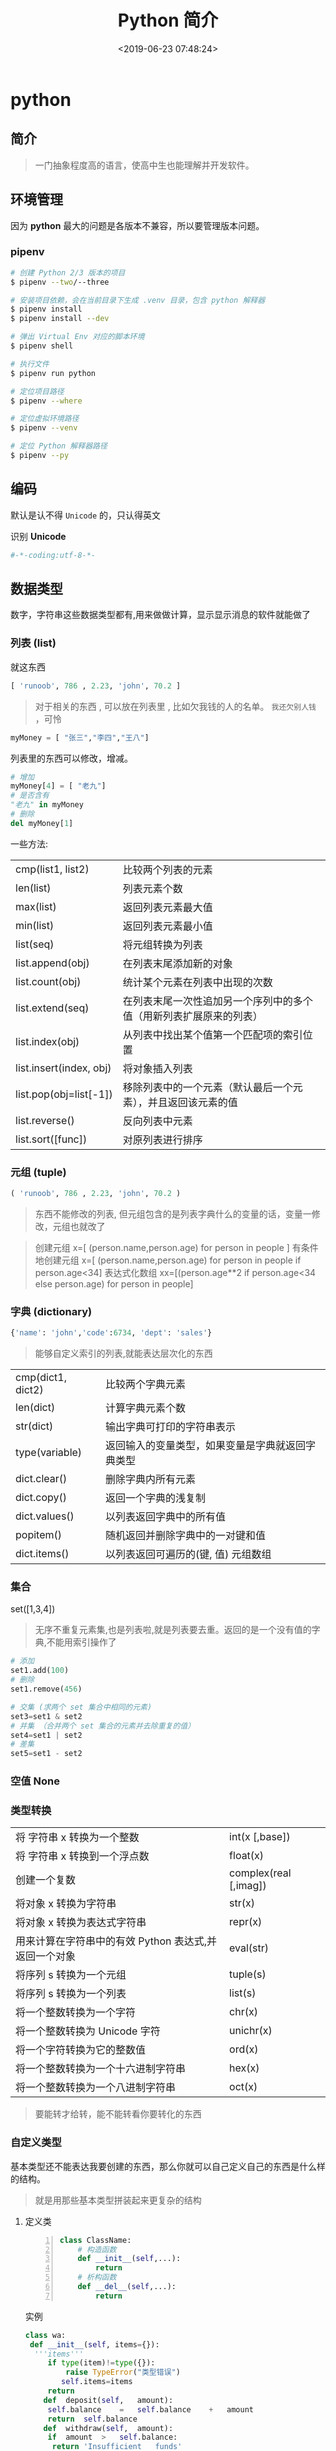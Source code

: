 #+TITLE: Python 简介
#+DESCRIPTION: Python 语言学习笔记
#+CATEGORIES: 语言用法
#+TAGS: Python
#+DATE: <2019-06-23 07:48:24>

* python
** 简介 
   #+begin_quote
   一门抽象程度高的语言，使高中生也能理解并开发软件。
   #+end_quote
   #+HTML: <!-- more -->
** 环境管理
   因为 *python* 最大的问题是各版本不兼容，所以要管理版本问题。  
*** pipenv 
    
    #+begin_src sh
      # 创建 Python 2/3 版本的项目
      $ pipenv --two/--three

      # 安装项目依赖，会在当前目录下生成 .venv 目录，包含 python 解释器
      $ pipenv install
      $ pipenv install --dev

      # 弹出 Virtual Env 对应的脚本环境
      $ pipenv shell

      # 执行文件
      $ pipenv run python

      # 定位项目路径
      $ pipenv --where

      # 定位虚拟环境路径
      $ pipenv --venv

      # 定位 Python 解释器路径
      $ pipenv --py
    #+end_src
** 编码
   默认是认不得 ~Unicode~ 的，只认得英文
   
   识别 *Unicode* 
   #+begin_src python
     #-*-coding:utf-8-*-
   #+end_src

** 数据类型
   数字，字符串这些数据类型都有,用来做做计算，显示显示消息的软件就能做了
*** 列表 (list)
    就这东西
    #+begin_src python
      [ 'runoob', 786 , 2.23, 'john', 70.2 ]
    #+end_src
 
    #+begin_quote
    对于相关的东西 ,  可以放在列表里 , 比如欠我钱的人的名单。 ~我还欠别人钱~ ，可怜
    #+end_quote
    #+begin_src python
      myMoney = [ "张三","李四","王八"]
    #+end_src
 
    列表里的东西可以修改，增减。 
    #+begin_src python
      # 增加
      myMoney[4] = [ "老九"]
      # 是否含有 
      "老九" in myMoney
      # 删除
      del myMoney[1]
    #+end_src
 
    一些方法: 
    | cmp(list1, list2)       | 比较两个列表的元素                                                 |
    | len(list)               | 列表元素个数                                                       |
    | max(list)               | 返回列表元素最大值                                                 |
    | min(list)               | 返回列表元素最小值                                                 |
    | list(seq)               | 将元组转换为列表                                                   |
    | list.append(obj)        | 在列表末尾添加新的对象                                             |
    | list.count(obj)         | 统计某个元素在列表中出现的次数                                     |
    | list.extend(seq)        | 在列表末尾一次性追加另一个序列中的多个值（用新列表扩展原来的列表） |
    | list.index(obj)         | 从列表中找出某个值第一个匹配项的索引位置                           |
    | list.insert(index, obj) | 将对象插入列表                                                     |
    | list.pop(obj=list[-1])  | 移除列表中的一个元素（默认最后一个元素），并且返回该元素的值       |
    | list.reverse()          | 反向列表中元素                                                     |
    | list.sort([func])       | 对原列表进行排序                                                   |

*** 元组 (tuple)  
    #+begin_src python
      ( 'runoob', 786 , 2.23, 'john', 70.2 )
    #+end_src
    
    #+begin_quote
    东西不能修改的列表, 但元组包含的是列表字典什么的变量的话，变量一修改，元组也就改了
    #+end_quote
    
    #+begin_quote
    创建元组 x=[ (person.name,person.age) for person in people ]
    有条件地创建元组    x=[ (person.name,person.age) for person in people if person.age<34]
    表达式化数组 xx=[(person.age**2 if person.age<34 else person.age) for person in people]
    #+end_quote
 
*** 字典 (dictionary) 
    #+begin_src python
      {'name': 'john','code':6734, 'dept': 'sales'}
    #+end_src
    #+begin_quote
    能够自定义索引的列表,就能表达层次化的东西 
    #+end_quote
    
    | cmp(dict1, dict2) | 比较两个字典元素                                 |
    | len(dict)         | 计算字典元素个数                                 |
    | str(dict)         | 输出字典可打印的字符串表示                       |
    | type(variable)    | 返回输入的变量类型，如果变量是字典就返回字典类型 |
    | dict.clear()      | 删除字典内所有元素                               |
    | dict.copy()       | 返回一个字典的浅复制                             |
    | dict.values()     | 以列表返回字典中的所有值                         |
    | popitem()         | 随机返回并删除字典中的一对键和值                 |
    | dict.items()      | 以列表返回可遍历的(键, 值) 元组数组              |
   
*** 集合 
    set([1,3,4])
    #+begin_quote
    无序不重复元素集,也是列表啦,就是列表要去重。返回的是一个没有值的字典,不能用索引操作了  
    #+end_quote
   
    #+begin_src python
      # 添加
      set1.add(100)
      # 删除
      set1.remove(456)

      # 交集 (求两个 set 集合中相同的元素)
      set3=set1 & set2
      # 并集 （合并两个 set 集合的元素并去除重复的值）
      set4=set1 | set2
      # 差集
      set5=set1 - set2
    #+end_src
*** 空值 None
*** 类型转换
    
    | 将 字符串 x 转换为一个整数                            | int(x [,base])         |
    | 将 字符串 x 转换到一个浮点数                          | float(x)               |
    | 创建一个复数                                          | complex(real [,imag])  |
    | 将对象 x 转换为字符串                                 | str(x)                 |
    | 将对象 x 转换为表达式字符串                           | repr(x)                |
    | 用来计算在字符串中的有效 Python 表达式,并返回一个对象 | eval(str)              |
    | 将序列 s 转换为一个元组                               | tuple(s)               |
    | 将序列 s 转换为一个列表                               | list(s)                |
    | 将一个整数转换为一个字符                              | chr(x)                 |
    | 将一个整数转换为 Unicode 字符                         | unichr(x)              |
    | 将一个字符转换为它的整数值                            | ord(x)                 |
    | 将一个整数转换为一个十六进制字符串                    | hex(x)                 |
    | 将一个整数转换为一个八进制字符串                      | oct(x)                 |
    #+begin_quote
    要能转才给转，能不能转看你要转化的东西 
    #+end_quote
*** 自定义类型  
    基本类型还不能表达我要创建的东西，那么你就可以自己定义自己的东西是什么样的结构。
    #+begin_quote
    就是用那些基本类型拼装起来更复杂的结构
    #+end_quote

**** 定义类 
     #+begin_src python -n
       class ClassName:
           # 构造函数
           def __init__(self,...):
               return
           # 析构函数
           def __del__(self,...):
               return 
     #+end_src
     
    实例 
     #+BEGIN_SRC python
       class wa:
        def __init__(self, items={}):
         '''items'''
            if type(item)!=type({}):
                raise TypeError("类型错误")
               self.items=items
            return
           def	deposit(self,	amount):
            self.balance	=	self.balance	+	amount
            return	self.balance
           def	withdraw(self,	amount):
            if	amount	>	self.balance:
             return	'Insufficient	funds'
     #+END_SRC
**** 专有方法
     | __init__                      | 构造函数，在生成对象时调用                                                                                       |
     | __del__                       | 析构函数，释放对象时使用                                                                                         |
     | __repr__                      | 打印，转换                                                                                                       |
     | __setitem__                   | 按照索引赋值                                                                                                     |
     | __getitem__                   | 按照索引获取值                                                                                                   |
     | __len__                       | 获得长度                                                                                                         |
     | __cmp__                       | 比较运算                                                                                                         |
     | __call__                      | 函数调用                                                                                                         |
     | __add__                       | 加运算                                                                                                           |
     | __sub__                       | 减运算                                                                                                           |
     | __mul__                       | 乘运算                                                                                                           |
     | __div__                       | 除运算                                                                                                           |
     | __mod__                       | 求余运算                                                                                                         |
     | __pow__                       | 乘方                                                                                                             |
     | type(obj)                     | 来获取对象的相应类型；                                                                                           |
     | isinstance(obj, type)         | 判断对象是否为指定的 type 类型的实例；                                                                           |
     | hasattr(obj, attr)            | 判断对象是否具有指定属性/方法；                                                                                  |
     | getattr(obj, attr[, default]) | 获取属性/方法的值, 要是没有对应的属性则返回 default 值（前提是设置了 default），否则会抛出 AttributeError 异常； |
     | setattr(obj, attr, value)     | 设定该属性/方法的值，类似于 obj.attr=value；                                                                     |
     | dir(obj)                      | 可以获取相应对象的所有属性和方法名的列表：不带参数，显示环境下的变量，引入的模块数组                             |
    
**** 类的继承
***** 继承已经定义的类
      #+begin_src python
        class ClassName(BaseClassName):
      #+end_src

      在定义类的时候，可以在括号里写继承的类，一开始也提到过，如果不用继承类的时
      候，也要写继承 object 类，因为在 Python 中 object 类是一切类的父类。

      当然上面的是单继承，Python 也是支持多继承的，具体的语法如下：

      #+begin_src python
      class ClassName(Base1,Base2,Base3):
      #+end_src
*****  调用父类的方法
      一个类继承了父类后，可以直接调用父类的方法的，比如下面的例子，`UserInfo2`
      继承自父类 `UserInfo` ，可以直接调用父类的 `get_account` 方法。
      #+begin_src python
      #!/usr/bin/env python
      # -*- coding: UTF-8 -*-

      class UserInfo(object):
      lv = 5

      def __init__(self, name, age, account):
      self.name = name
      self._age = age
      self.__account = account

      def get_account(self):
      return self.__account


      class UserInfo2(UserInfo):
      pass


      if __name__ == '__main__':
      userInfo2 = UserInfo2('两点水', 23, 347073565);
      print(userInfo2.get_account())
      #+end_src
***** 父类方法的重写 
      当然，也可以重写父类的方法。
     #+begin_src python
     #!/usr/bin/env python3
      # -*- coding: UTF-8 -*-

      class UserInfo(object):
      lv = 5

      def __init__(self, name, age, account):
      self.name = name
      self._age = age
      self.__account = account

      def get_account(self):
      return self.__account

      @classmethod
      def get_name(cls):
      return cls.lv

      @property
      def get_age(self):
      return self._age


      class UserInfo2(UserInfo):
      def __init__(self, name, age, account, sex):
      super(UserInfo2, self).__init__(name, age, account)
      self.sex = sex;


      if __name__ == '__main__':
      userInfo2 = UserInfo2('两点水', 23, 347073565, '男');
      # 打印所有属性
      print(dir(userInfo2))
      # 打印构造函数中的属性
      print(userInfo2.__dict__)
      print(UserInfo2.get_name())
     #+end_src
***** 子类的类型判断 

      可以使用 `isinstance()` 函数,

      一个例子就能看懂 `isinstance()` 函数的用法了。

**** 类属性与方法
     #+begin_verse
     类的私有属性
      __private_attrs：两个下划线开头，声明该属性为私有，不能在类地外部被使用或直接访问。在类内部的方法中使用时 self.__private_attrs 类的方法
     #+end_verse
      
     #+begin_verse
     类的私有方法
      __private_method：两个下划线开头，声明该方法为私有方法，不能在类地外部调用。在类的内部调用 self.__private_methods 
     #+end_verse
      
**** 类的多态
     多态的概念其实不难理解，它是指对不同类型的变量进行相同的操作，它会根据对象
     （或类）类型的不同而表现出不同的行为。

     事实上，我们经常用到多态的性质，比如：
     #+begin_src python
     >>> 1 + 2
     3
     >>> 'a' + 'b'
     'ab'
     #+end_src

     可以看到，我们对两个整数进行 + 操作，会返回它们的和，对两个字符进行相同的 +
     操作，会返回拼接后的字符串。也就是说，不同类型的对象对同一消息会作出不同的
     响应。

** 自定义操作 
*** 定义函数
    #+BEGIN_SRC python
      def functionname( parameters ):
          "函数_文档字符串"
          function_suite
          return [expression]
    #+END_SRC
*** 返回多个值 return b , a
    其实返回了一个元组
*** 不定长参数
    你指望多
    #+begin_src python
      def print_user_info( name ,  age  , sex = '男' , * hobby):
          # 打印用户信息
          print('爱好：{}'.format(hobby))
          return;

      # 调用 print_user_info 函数
      print_user_info( '两点水' ,18 , '女', '打篮球','打羽毛球','跑步')
    #+end_src
*** 关键字参数 
    不用关心参数列表定义时的顺序
    #+begin_src python
      def print_user_info( name ,  age  , sex = '男' ):
          # 打印用户信息
          print('性别：{}'.format(sex))
          return;

      # 调用 print_user_info 函数
      print_user_info( name = '两点水' ,age = 18 , sex = '女')
    #+end_src

*** 匿名函数 lambda 
    这种函数不用给名字，就用一次，因为下次不用了
    
    #+begin_src python
      lambda [arg1 [,arg2,.....argn]]:expression
    #+end_src
     
    #+begin_src python
      # -*- coding: UTF-8 -*-

      sum = lambda num1 , num2 : num1 + num2;
      print( sum( 1 , 2 ) )
    #+end_src
*** 入口函数
   相当于其他语言中的 ~main~ 函数，这不是一个函数，暂且这么叫吧，这表达式一定成立
      #+begin_src python
      if __name__ == '__main__':
      #+end_src
      
** 控制流程(决定了操作的走向)
   #+begin_verse
    判断条件的 if else
    多次操作的 for while
   #+end_verse
** 模块
   #+begin_verse
   数据类型扩展了好多，天南海北的，有操作硬件的，有控制界面的，有控制数字处理的，有控制音乐什么的，好多呢
   怎么处理，就想文件夹一样，给分个级，再加一层，就想到了用模块的方法。
   #+end_verse
   
*** 定义模块   
   一个 ~python~ 代码文件就是模块了，用文件名表示模块名 (后缀不需要的啊) 
   
   这个文件名叫 ~pymodule.py~ ,模块名就叫 ~pymodule~
   #+begin_src python -n
     # 这个是一个杂乱的模块
     class animal:
         def show():
             print("i am animal")

     name="aming"
     __myname__="aming"
     _myname="aming"

     def wel():
         print("i am wel function")
   #+end_src
*** 使用模块 
    使用模块中的一个东西 ,使用全部用通配符 ~*~
    #+begin_src python
      from person_start import Person
    #+end_src

    使用模块中的所有东西
    #+begin_src python
    import module1[, module2[,... moduleN]
    #+end_src
    
   用法 
   #+begin_src python
     #!/usr/bin/env python3
     # -*- coding: utf-8 -*-

     from pymodule import name
     print(name)

     import pymodule
     print(pymodule.__myname__)
   #+end_src
   
   #+begin_quote
   区别在使用时名字的约束
   #+end_quote
*** 模块属性
    __name__ 
*** 作用域
    正常的函数和变量名是公开的（public），可以被直接引用，比如：abc，ni12，PI 等
    `__xxx__`这样的变量是特殊变量，可以被直接引用，但是有特殊用途
    `_xxx` 和 `__xxx` 这样的函数或变量就是非公开的（private），不应该被直接引用
    这是约定吧 !
** 包
   光模块不够啊，一个文件放不了什么东西啊，可以用包，包里有很多模块，这样的层次，
   包是一个目录
   
  包的使用
  #+begin_src python
    import 目录名.模块名
  #+end_src
  模块名前加一个目录名和一个 点就可以了 
** 测试
   有时，有些操作我们会筛选掉，这时用报错的方法挺好的。用来测试
   #+begin_src python
     try:
      "nihao".index('bao')
     except Exception:
      print "some error"
   #+end_src

*** 触发异常
    : raise [Exception [, args [, traceback]]]
** 帮助
   help()  函数或类文档字串说明
   dir() 函数或类的属性
